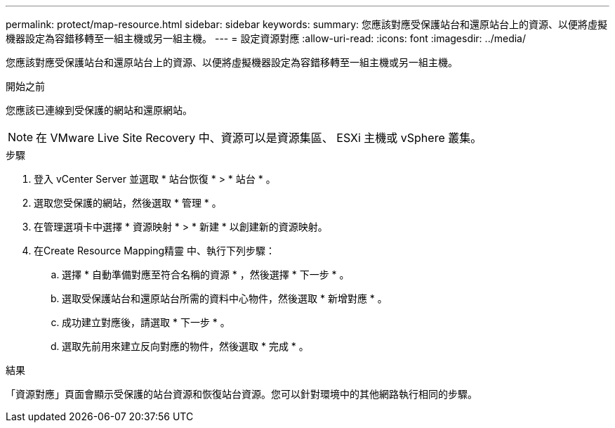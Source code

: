 ---
permalink: protect/map-resource.html 
sidebar: sidebar 
keywords:  
summary: 您應該對應受保護站台和還原站台上的資源、以便將虛擬機器設定為容錯移轉至一組主機或另一組主機。 
---
= 設定資源對應
:allow-uri-read: 
:icons: font
:imagesdir: ../media/


[role="lead"]
您應該對應受保護站台和還原站台上的資源、以便將虛擬機器設定為容錯移轉至一組主機或另一組主機。

.開始之前
您應該已連線到受保護的網站和還原網站。


NOTE: 在 VMware Live Site Recovery 中、資源可以是資源集區、 ESXi 主機或 vSphere 叢集。

.步驟
. 登入 vCenter Server 並選取 * 站台恢復 * > * 站台 * 。
. 選取您受保護的網站，然後選取 * 管理 * 。
. 在管理選項卡中選擇 * 資源映射 * > * 新建 * 以創建新的資源映射。
. 在Create Resource Mapping精靈 中、執行下列步驟：
+
.. 選擇 * 自動準備對應至符合名稱的資源 * ，然後選擇 * 下一步 * 。
.. 選取受保護站台和還原站台所需的資料中心物件，然後選取 * 新增對應 * 。
.. 成功建立對應後，請選取 * 下一步 * 。
.. 選取先前用來建立反向對應的物件，然後選取 * 完成 * 。




.結果
「資源對應」頁面會顯示受保護的站台資源和恢復站台資源。您可以針對環境中的其他網路執行相同的步驟。
